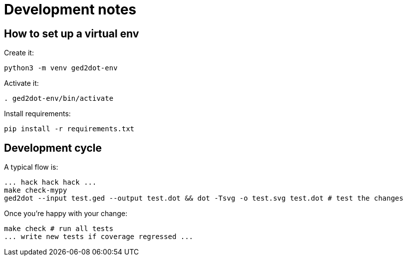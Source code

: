 = Development notes

== How to set up a virtual env

Create it:

----
python3 -m venv ged2dot-env
----

Activate it:

----
. ged2dot-env/bin/activate
----

Install requirements:

----
pip install -r requirements.txt
----

== Development cycle

A typical flow is:

----
... hack hack hack ...
make check-mypy
ged2dot --input test.ged --output test.dot && dot -Tsvg -o test.svg test.dot # test the changes
----

Once you're happy with your change:

-----
make check # run all tests
... write new tests if coverage regressed ...
-----
